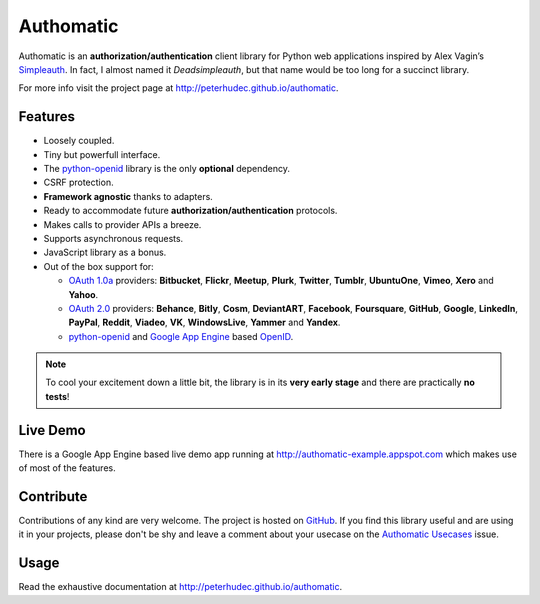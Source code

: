 .. |gae| replace:: Google App Engine
.. _gae: https://developers.google.com/appengine/

.. |webapp2| replace:: Webapp2
.. _webapp2: http://webapp-improved.appspot.com/

.. |oauth2| replace:: OAuth 2.0
.. _oauth2: http://oauth.net/2/

.. |oauth1| replace:: OAuth 1.0a
.. _oauth1: http://oauth.net/core/1.0a/

.. |openid| replace:: OpenID
.. _openid: http://openid.net/

.. |pyopenid| replace:: python-openid
.. _pyopenid: http://pypi.python.org/pypi/python-openid/

==========
Authomatic
==========

Authomatic
is an **authorization/authentication**
client library for Python web applications
inspired by Alex Vagin’s `Simpleauth <http://code.google.com/p/gae-simpleauth/>`_.
In fact, I almost named it *Deadsimpleauth*,
but that name would be too long
for a succinct library.

For more info visit the project page at http://peterhudec.github.io/authomatic.

Features
========

*	Loosely coupled.
*	Tiny but powerfull interface.
*	The |pyopenid|_ library is the only **optional** dependency.
*	CSRF protection.
*	**Framework agnostic** thanks to adapters.
*	Ready to accommodate future **authorization/authentication** protocols.
*	Makes calls to provider APIs a breeze.
*	Supports asynchronous requests.
*	JavaScript library as a bonus.
*	Out of the box support for:

	*	|oauth1|_ providers: **Bitbucket**, **Flickr**, **Meetup**, **Plurk**, **Twitter**,
		**Tumblr**, **UbuntuOne**, **Vimeo**, **Xero** and **Yahoo**.
	*	|oauth2|_ providers: **Behance**, **Bitly**, **Cosm**, **DeviantART**, **Facebook**,
		**Foursquare**, **GitHub**, **Google**, **LinkedIn**, **PayPal**, **Reddit**, **Viadeo**,
		**VK**, **WindowsLive**, **Yammer** and **Yandex**.
	*	|pyopenid|_ and |gae|_ based |openid|_.

.. note::

	To cool your excitement down a little bit,
	the library is in its **very early stage**
	and there are practically **no tests**!

Live Demo
=========

There is a |gae| based live demo app running at
http://authomatic-example.appspot.com which makes use of most of the features.

Contribute
==========

Contributions of any kind are very welcome.
The project is hosted on `GitHub <https://github.com/peterhudec/authomatic>`_.
If you find this library useful and are using it in your projects,
please don't be shy and leave a comment about your usecase on the
`Authomatic Usecases <https://github.com/peterhudec/authomatic/issues/1>`_ issue.

Usage
=====

Read the exhaustive documentation at http://peterhudec.github.io/authomatic.

